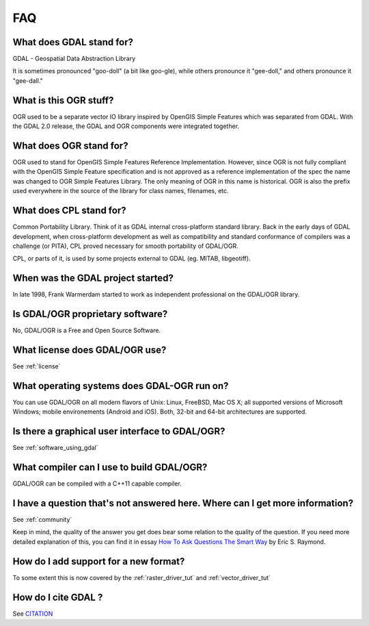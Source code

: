 .. _faq:

================================================================================
FAQ
================================================================================

.. TODO maybe migrate the chapters 2 and following of https://trac.osgeo.org/gdal/wiki/FAQ

.. only:: not latex

    .. contents::
       :depth: 3
       :backlinks: none

What does GDAL stand for?
+++++++++++++++++++++++++

GDAL - Geospatial Data Abstraction Library

It is sometimes pronounced "goo-doll" (a bit like goo-gle), while others pronounce it "gee-doll," and others pronounce it "gee-dall." 

What is this OGR stuff?
+++++++++++++++++++++++++

OGR used to be a separate vector IO library inspired by ​OpenGIS Simple Features which was separated from GDAL. With the GDAL 2.0 release, the GDAL and OGR components were integrated together.

What does OGR stand for?
+++++++++++++++++++++++++

OGR used to stand for OpenGIS Simple Features Reference Implementation. However, since OGR is not fully compliant with the OpenGIS Simple Feature specification and is not approved as a reference implementation of the spec the name was changed to OGR Simple Features Library. The only meaning of OGR in this name is historical. OGR is also the prefix used everywhere in the source of the library for class names, filenames, etc.

What does CPL stand for?
+++++++++++++++++++++++++

Common Portability Library. Think of it as GDAL internal cross-platform standard library. Back in the early days of GDAL development, when cross-platform development as well as compatibility and standard conformance of compilers was a challenge (or PITA), CPL proved necessary for smooth portability of GDAL/OGR.

CPL, or parts of it, is used by some projects external to GDAL (eg. ​MITAB, ​libgeotiff).

When was the GDAL project started?
++++++++++++++++++++++++++++++++++

In late 1998, Frank Warmerdam started to work as independent professional on the GDAL/OGR library.

Is GDAL/OGR proprietary software?
+++++++++++++++++++++++++++++++++

No, GDAL/OGR is a ​Free and Open Source Software.

What license does GDAL/OGR use?
+++++++++++++++++++++++++++++++

See :ref:`license`

What operating systems does GDAL-OGR run on?
++++++++++++++++++++++++++++++++++++++++++++

You can use GDAL/OGR on all modern ​flavors of Unix: Linux, FreeBSD, Mac OS X; all supported versions of ​Microsoft Windows; mobile environements (Android and iOS). Both, 32-bit and 64-bit architectures are supported.

Is there a graphical user interface to GDAL/OGR?
++++++++++++++++++++++++++++++++++++++++++++++++

See :ref:`software_using_gdal`

What compiler can I use to build GDAL/OGR?
++++++++++++++++++++++++++++++++++++++++++++++++

GDAL/OGR can be compiled with a C++11 capable compiler.

I have a question that's not answered here. Where can I get more information?
+++++++++++++++++++++++++++++++++++++++++++++++++++++++++++++++++++++++++++++

See :ref:`community`

Keep in mind, the quality of the answer you get does bear some relation to the quality of the question. If you need more detailed explanation of this, you can find it in essay `​How To Ask Questions The Smart Way <http://www.catb.org/~esr/faqs/smart-questions.html>`_ by Eric S. Raymond. 

How do I add support for a new format?
++++++++++++++++++++++++++++++++++++++

To some extent this is now covered by the :ref:`raster_driver_tut` and :ref:`vector_driver_tut`

How do I cite GDAL ?
++++++++++++++++++++

See `CITATION`_

.. _`CITATION`: https://github.com/OSGeo/gdal/blob/master/CITATION
